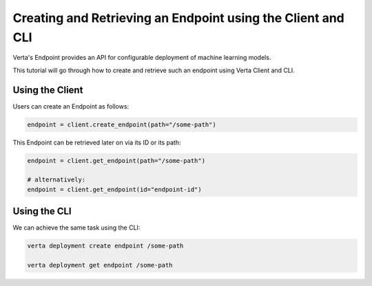 Creating and Retrieving an Endpoint using the Client and CLI
============================================================

Verta's Endpoint provides an API for configurable deployment of machine learning models.

This tutorial will go through how to create and retrieve such an endpoint using Verta Client and CLI.

Using the Client
----------------

Users can create an Endpoint as follows:

.. code-block:: python

    endpoint = client.create_endpoint(path="/some-path")

This Endpoint can be retrieved later on via its ID or its path:

.. code-block:: python

    endpoint = client.get_endpoint(path="/some-path")

    # alternatively:
    endpoint = client.get_endpoint(id="endpoint-id")

Using the CLI
-------------

We can achieve the same task using the CLI:

.. code-block:: sh

    verta deployment create endpoint /some-path

    verta deployment get endpoint /some-path
